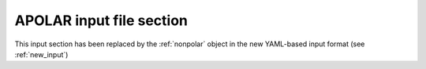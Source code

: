 .. _apolar:

APOLAR input file section
=========================

This input section has been replaced by the :ref:`nonpolar` object in the new YAML-based input format (see :ref:`new_input`)
